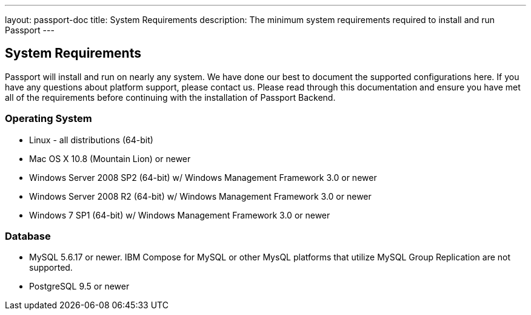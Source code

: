 ---
layout: passport-doc
title: System Requirements
description: The minimum system requirements required to install and run Passport
---

== System Requirements

Passport will install and run on nearly any system. We have done our best to document the supported configurations here. If you have any questions about platform support, please contact us. Please read through this documentation and ensure you have met all of the requirements before continuing with the installation of Passport Backend.

=== Operating System

* Linux - all distributions (64-bit)
* Mac OS X 10.8 (Mountain Lion) or newer
* Windows Server 2008 SP2 (64-bit) w/ Windows Management Framework 3.0 or newer
* Windows Server 2008 R2 (64-bit) w/ Windows Management Framework 3.0 or newer
* Windows 7 SP1 (64-bit) w/ Windows Management Framework 3.0 or newer

=== Database

* MySQL 5.6.17 or newer. IBM Compose for MySQL or other MysQL platforms that utilize MySQL Group Replication are not supported.
* PostgreSQL 9.5 or newer
